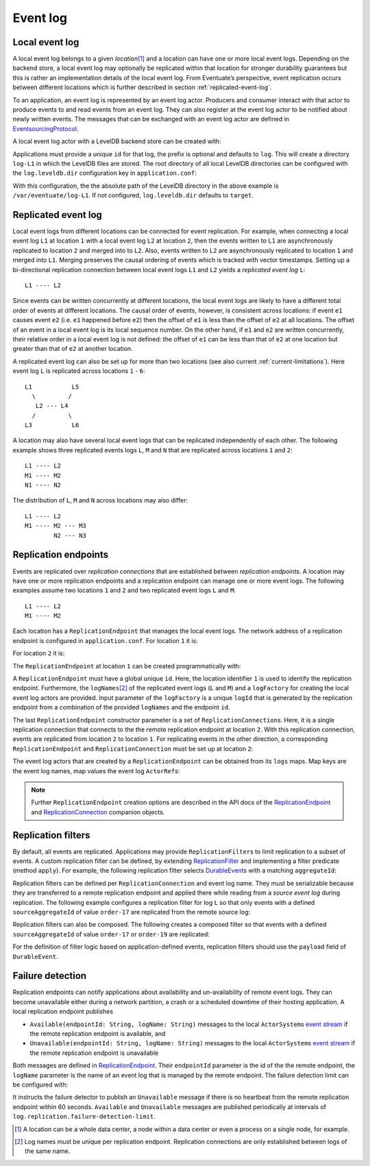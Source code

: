 .. _event-log:

Event log
---------

.. _local-event-log:

Local event log
~~~~~~~~~~~~~~~

A local event log belongs to a given *location*\ [#]_ and a location can have one or more local event logs. Depending on the backend store, a local event log may optionally be replicated within that location for stronger durability guarantees but this is rather an implementation details of the local event log. From Eventuate’s perspective, event replication occurs between different locations which is further described in section :ref:`replicated-event-log`.

To an application, an event log is represented by an event log actor. Producers and consumer interact with that actor to produce events to and read events from an event log. They can also register at the event log actor to be notified about newly written events. The messages that can be exchanged with an event log actor are defined in EventsourcingProtocol_.

A local event log actor with a LevelDB backend store can be created with:

.. includecode:: ../code/EventLogDoc.scala
   :snippet: local-log

Applications must provide a unique ``id`` for that log, the prefix is optional and defaults to ``log``. This will create a directory ``log-L1`` in which the LevelDB files are stored. The root directory of all local LevelDB directories can be configured with the ``log.leveldb.dir`` configuration key in ``application.conf``:

.. includecode:: ../code/common.conf
   :snippet: leveldb-root-dir

With this configuration, the the absolute path of the LevelDB directory in the above example is ``/var/eventuate/log-L1``. If not configured, ``log.leveldb.dir`` defaults to ``target``.

.. _replicated-event-log:

Replicated event log
~~~~~~~~~~~~~~~~~~~~

Local event logs from different locations can be connected for event replication. For example, when connecting a local event log ``L1`` at location ``1`` with a local event log ``L2`` at location ``2``, then the events written to ``L1`` are asynchronously replicated to location ``2`` and merged into to ``L2``. Also, events written to ``L2`` are asynchronously replicated to location ``1`` and merged into ``L1``. Merging preserves the causal ordering of events which is tracked with vector timestamps. Setting up a bi-directional replication connection between local event logs ``L1`` and ``L2`` yields a *replicated event log* ``L``::

    L1 ---- L2

Since events can be written concurrently at different locations, the local event logs are likely to have a different total order of events at different locations. The causal order of events, however, is consistent across locations: if event ``e1`` causes event ``e2`` (i.e. ``e1`` happened before ``e2``) then the offset of ``e1`` is less than the offset of ``e2`` at all locations. The offset of an event in a local event log is its local sequence number. On the other hand, if ``e1`` and ``e2`` are written concurrently, their relative order in a local event log is not defined: the offset of ``e1`` can be less than that of ``e2`` at one location but greater than that of ``e2`` at another location.

A replicated event log can also be set up for more than two locations (see also current :ref:`current-limitations`). Here event log ``L`` is replicated across locations ``1`` - ``6``::

    L1           L5
      \         /
       L2 --- L4
      /         \
    L3           L6

A location may also have several local event logs that can be replicated independently of each other. The following example shows three replicated events logs ``L``, ``M`` and ``N`` that are replicated across locations ``1`` and ``2``::

    L1 ---- L2
    M1 ---- M2
    N1 ---- N2

The distribution of ``L``, ``M`` and ``N`` across locations may also differ::

    L1 ---- L2
    M1 ---- M2 --- M3
            N2 --- N3

Replication endpoints
~~~~~~~~~~~~~~~~~~~~~

Events are replicated over *replication connections* that are established between *replication endpoints*. A location may have one or more replication endpoints and a replication endpoint can manage one or more event logs. The following examples assume two locations ``1`` and ``2`` and two replicated event logs ``L`` and ``M``::

    L1 ---- L2
    M1 ---- M2

Each location has a ``ReplicationEndpoint`` that manages the local event logs. The network address of a replication endpoint is configured in ``application.conf``. For location ``1`` it is:

.. includecode:: ../code/location-1.conf
   :snippet: endpoint-address

For location ``2`` it is:

.. includecode:: ../code/location-2.conf
   :snippet: endpoint-address

The ``ReplicationEndpoint`` at location ``1`` can be created programmatically with:

.. includecode:: ../code/EventLogDoc.scala
   :snippet: replication-endpoint-1

A ``ReplicationEndpoint`` must have a global unique ``id``. Here, the location identifier ``1`` is used to identify the replication endpoint. Furthermore, the ``logNames``\ [#]_ of the replicated event logs (``L`` and ``M``) and a ``logFactory`` for creating the local event log actors are provided. Input parameter of the ``logFactory`` is a unique ``logId`` that is generated by the replication endpoint from a combination of the provided ``logNames`` and the endpoint ``id``.

The last ``ReplicationEndpoint`` constructor parameter is a set of ``ReplicationConnection``\ s. Here, it is a single replication connection that connects to the the remote replication endpoint at location ``2``. With this replication connection, events are replicated from location ``2`` to location ``1``. For replicating events in the other direction, a corresponding ``ReplicationEndpoint`` and ``ReplicationConnection`` must be set up at location ``2``:

.. includecode:: ../code/EventLogDoc.scala
   :snippet: replication-endpoint-2

The event log actors that are created by a ``ReplicationEndpoint`` can be obtained from its ``logs`` maps. Map keys are the event log names, map values the event log ``ActorRef``\ s:

.. includecode:: ../code/EventLogDoc.scala
   :snippet: logs-map-1

.. note::
   Further ``ReplicationEndpoint`` creation options are described in the API docs of the ReplicationEndpoint_ and ReplicationConnection_ companion objects.

Replication filters
~~~~~~~~~~~~~~~~~~~

By default, all events are replicated. Applications may provide ``ReplicationFilter``\ s to limit replication to a subset of events. A custom replication filter can be defined, by extending ReplicationFilter_ and implementing a filter predicate (method ``apply``). For example, the following replication filter selects DurableEvent_\ s with a matching ``aggregateId``:

.. includecode:: ../code/EventLogDoc.scala
   :snippet: replication-filter-definition

Replication filters can be defined per ``ReplicationConnection`` and event log name. They must be serializable because they are transferred to a remote replication endpoint and applied there while reading from a *source event log* during replication. The following example configures a replication filter for log ``L`` so that only events with a defined ``sourceAggregateId`` of value ``order-17`` are replicated from the remote source log:

.. includecode:: ../code/EventLogDoc.scala
   :snippet: replication-filter-application

Replication filters can also be composed. The following creates a composed filter so that events with a defined ``sourceAggregateId`` of value ``order-17`` or ``order-19`` are replicated:

.. includecode:: ../code/EventLogDoc.scala
   :snippet: replication-filter-composition

For the definition of filter logic based on application-defined events, replication filters should use the ``payload`` field of ``DurableEvent``.

Failure detection
~~~~~~~~~~~~~~~~~

Replication endpoints can notify applications about availability and un-availability of remote event logs. They can become unavailable either during a network partition, a crash or a scheduled downtime of their hosting application. A local replication endpoint publishes

- ``Available(endpointId: String, logName: String)`` messages to the local ``ActorSystem``\ s `event stream`_ if the remote replication endpoint is available, and
- ``Unavailable(endpointId: String, logName: String)`` messages to the local ``ActorSystem``\ s `event stream`_ if the remote replication endpoint is unavailable

Both messages are defined in ReplicationEndpoint_. Their ``endpointId`` parameter is the id of the the remote endpoint, the ``logName`` parameter is the name of an event log that is managed by the remote endpoint. The failure detection limit can be configured with:

.. includecode:: ../code/common.conf
   :snippet: failure-detection-limit

It instructs the failure detector to publish an ``Unavailable`` message if there is no heartbeat from the remote replication endpoint within 60 seconds. ``Available`` and ``Unavailable`` messages are published periodically at intervals of ``log.replication.failure-detection-limit``.

.. _Akka Remoting: http://doc.akka.io/docs/akka/2.3.9/scala/remoting.html
.. _event stream: http://doc.akka.io/docs/akka/2.3.9/scala/event-bus.html#event-stream

.. _EventsourcingProtocol: ../latest/api/index.html#com.rbmhtechnology.eventuate.EventsourcingProtocol$
.. _ReplicationEndpoint: ../latest/api/index.html#com.rbmhtechnology.eventuate.ReplicationEndpoint$
.. _ReplicationConnection: ../latest/api/index.html#com.rbmhtechnology.eventuate.ReplicationConnection$
.. _ReplicationFilter: ../latest/api/index.html#com.rbmhtechnology.eventuate.ReplicationFilter
.. _DurableEvent: ../latest/api/index.html#com.rbmhtechnology.eventuate.DurableEvent

.. [#] A location can be a whole data center, a node within a data center or even a process on a single node, for example.
.. [#] Log names must be unique per replication endpoint. Replication connections are only established between logs of the same name.
